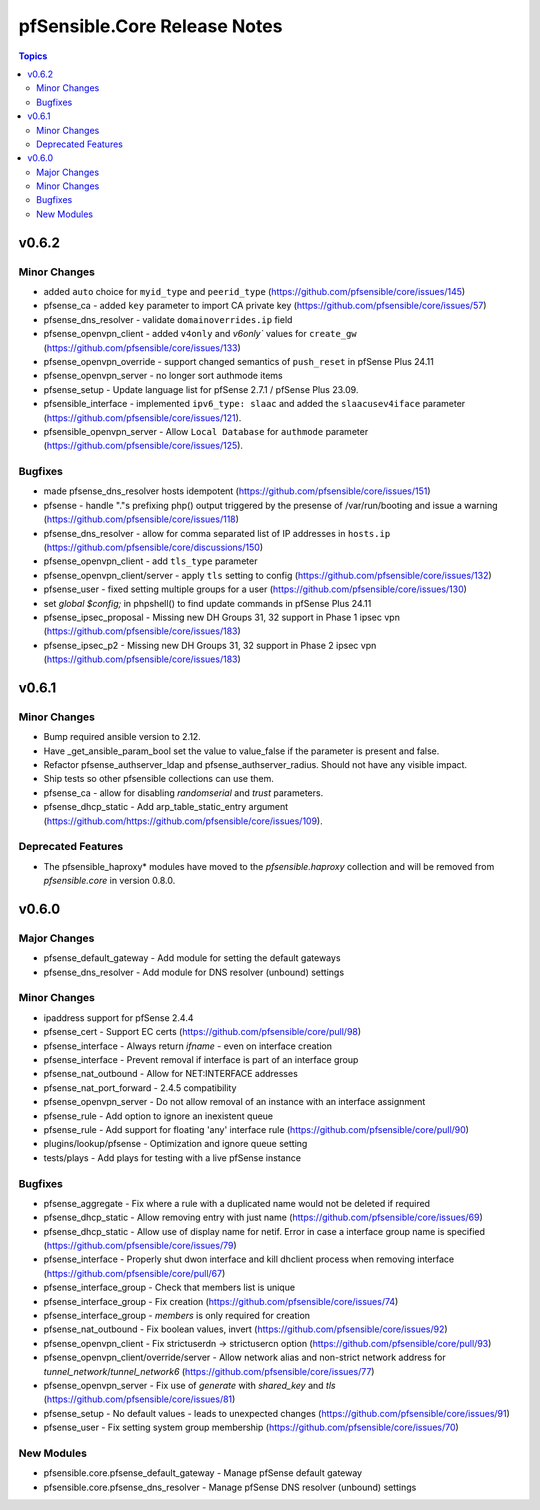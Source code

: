 =============================
pfSensible.Core Release Notes
=============================

.. contents:: Topics

v0.6.2
======

Minor Changes
-------------

- added ``auto`` choice for ``myid_type`` and ``peerid_type`` (https://github.com/pfsensible/core/issues/145)
- pfsense_ca - added ``key`` parameter to import CA private key (https://github.com/pfsensible/core/issues/57)
- pfsense_dns_resolver - validate ``domainoverrides.ip`` field
- pfsense_openvpn_client - added ``v4only`` and `v6only`` values for ``create_gw`` (https://github.com/pfsensible/core/issues/133)
- pfsense_openvpn_override - support changed semantics of ``push_reset`` in pfSense Plus 24.11
- pfsense_openvpn_server - no longer sort authmode items
- pfsense_setup - Update language list for pfSense 2.7.1 / pfSense Plus 23.09.
- pfsensible_interface - implemented ``ipv6_type: slaac`` and added the ``slaacusev4iface`` parameter (https://github.com/pfsensible/core/issues/121).
- pfsensible_openvpn_server - Allow ``Local Database`` for ``authmode`` parameter (https://github.com/pfsensible/core/issues/125).

Bugfixes
--------

- made pfsense_dns_resolver hosts idempotent (https://github.com/pfsensible/core/issues/151)
- pfsense - handle "."s prefixing php() output triggered by the presense of /var/run/booting and issue a warning (https://github.com/pfsensible/core/issues/118)
- pfsense_dns_resolver - allow for comma separated list of IP addresses in ``hosts.ip`` (https://github.com/pfsensible/core/discussions/150)
- pfsense_openvpn_client - add ``tls_type`` parameter
- pfsense_openvpn_client/server - apply ``tls`` setting to config (https://github.com/pfsensible/core/issues/132)
- pfsense_user - fixed setting multiple groups for a user (https://github.com/pfsensible/core/issues/130)
- set `global $config;` in phpshell() to find update commands in pfSense Plus 24.11
- pfsense_ipsec_proposal - Missing new DH Groups 31, 32 support in Phase 1 ipsec vpn (https://github.com/pfsensible/core/issues/183)
- pfsense_ipsec_p2 - Missing new DH Groups 31, 32 support in Phase 2 ipsec vpn (https://github.com/pfsensible/core/issues/183)

v0.6.1
======

Minor Changes
-------------

- Bump required ansible version to 2.12.
- Have _get_ansible_param_bool set the value to value_false if the parameter is present and false.
- Refactor pfsense_authserver_ldap and pfsense_authserver_radius.  Should not have any visible impact.
- Ship tests so other pfsensible collections can use them.
- pfsense_ca - allow for disabling `randomserial` and `trust` parameters.
- pfsense_dhcp_static - Add arp_table_static_entry argument (https://github.com/https://github.com/pfsensible/core/issues/109).

Deprecated Features
-------------------

- The pfsensible_haproxy* modules have moved to the `pfsensible.haproxy` collection and will be removed from `pfsensible.core` in version 0.8.0.

v0.6.0
======

Major Changes
-------------

- pfsense_default_gateway - Add module for setting the default gateways
- pfsense_dns_resolver - Add module for DNS resolver (unbound) settings

Minor Changes
-------------

- ipaddress support for pfSense 2.4.4
- pfsense_cert - Support EC certs (https://github.com/pfsensible/core/pull/98)
- pfsense_interface - Always return `ifname` - even on interface creation
- pfsense_interface - Prevent removal if interface is part of an interface group
- pfsense_nat_outbound - Allow for NET:INTERFACE addresses
- pfsense_nat_port_forward - 2.4.5 compatibility
- pfsense_openvpn_server - Do not allow removal of an instance with an interface assignment
- pfsense_rule - Add option to ignore an inexistent queue
- pfsense_rule - Add support for floating 'any' interface rule (https://github.com/pfsensible/core/pull/90)
- plugins/lookup/pfsense - Optimization and ignore queue setting
- tests/plays - Add plays for testing with a live pfSense instance

Bugfixes
--------

- pfsense_aggregate - Fix where a rule with a duplicated name would not be deleted if required
- pfsense_dhcp_static - Allow removing entry with just name (https://github.com/pfsensible/core/issues/69)
- pfsense_dhcp_static - Allow use of display name for netif. Error in case a interface group name is specified (https://github.com/pfsensible/core/issues/79)
- pfsense_interface - Properly shut dwon interface and kill dhclient process when removing interface (https://github.com/pfsensible/core/pull/67)
- pfsense_interface_group - Check that members list is unique
- pfsense_interface_group - Fix creation (https://github.com/pfsensible/core/issues/74)
- pfsense_interface_group - `members` is only required for creation
- pfsense_nat_outbound - Fix boolean values, invert (https://github.com/pfsensible/core/issues/92)
- pfsense_openvpn_client - Fix strictuserdn -> strictusercn option (https://github.com/pfsensible/core/pull/93)
- pfsense_openvpn_client/override/server - Allow network alias and non-strict network address for `tunnel_network`/`tunnel_network6` (https://github.com/pfsensible/core/issues/77)
- pfsense_openvpn_server - Fix use of `generate` with `shared_key` and `tls` (https://github.com/pfsensible/core/issues/81)
- pfsense_setup - No default values - leads to unexpected changes (https://github.com/pfsensible/core/issues/91)
- pfsense_user - Fix setting system group membership (https://github.com/pfsensible/core/issues/70)

New Modules
-----------

- pfsensible.core.pfsense_default_gateway - Manage pfSense default gateway
- pfsensible.core.pfsense_dns_resolver - Manage pfSense DNS resolver (unbound) settings
